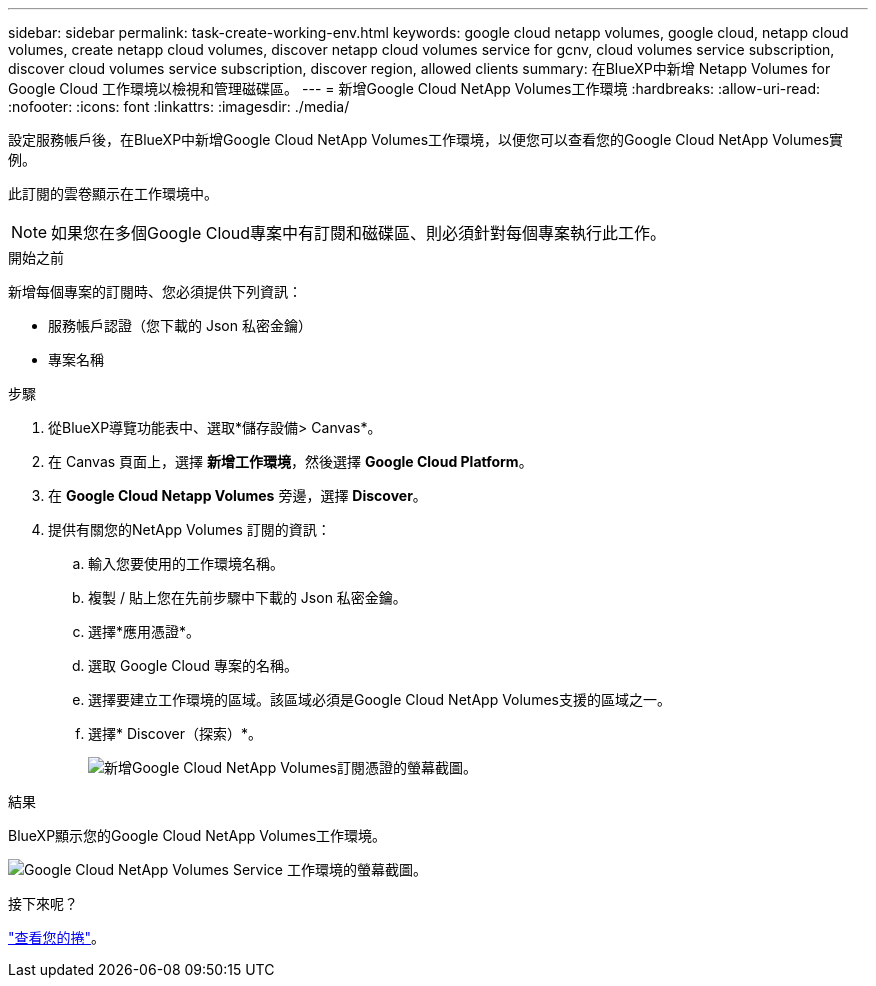 ---
sidebar: sidebar 
permalink: task-create-working-env.html 
keywords: google cloud netapp volumes, google cloud, netapp cloud volumes, create netapp cloud volumes, discover netapp cloud volumes service for gcnv, cloud volumes service subscription, discover cloud volumes service subscription, discover region, allowed clients 
summary: 在BlueXP中新增 Netapp Volumes for Google Cloud 工作環境以檢視和管理磁碟區。 
---
= 新增Google Cloud NetApp Volumes工作環境
:hardbreaks:
:allow-uri-read: 
:nofooter: 
:icons: font
:linkattrs: 
:imagesdir: ./media/


[role="lead"]
設定服務帳戶後，在BlueXP中新增Google Cloud NetApp Volumes工作環境，以便您可以查看您的Google Cloud NetApp Volumes實例。

此訂閱的雲卷顯示在工作環境中。


NOTE: 如果您在多個Google Cloud專案中有訂閱和磁碟區、則必須針對每個專案執行此工作。

.開始之前
新增每個專案的訂閱時、您必須提供下列資訊：

* 服務帳戶認證（您下載的 Json 私密金鑰）
* 專案名稱


.步驟
. 從BlueXP導覽功能表中、選取*儲存設備> Canvas*。
. 在 Canvas 頁面上，選擇 *新增工作環境*，然後選擇 *Google Cloud Platform*。
. 在 *Google Cloud Netapp Volumes* 旁邊，選擇 *Discover*。
. 提供有關您的NetApp Volumes 訂閱的資訊：
+
.. 輸入您要使用的工作環境名稱。
.. 複製 / 貼上您在先前步驟中下載的 Json 私密金鑰。
.. 選擇*應用憑證*。
.. 選取 Google Cloud 專案的名稱。
.. 選擇要建立工作環境的區域。該區域必須是Google Cloud NetApp Volumes支援的區域之一。
.. 選擇* Discover（探索）*。
+
image:screenshot_create_environment.png["新增Google Cloud NetApp Volumes訂閱憑證的螢幕截圖。"]





.結果
BlueXP顯示您的Google Cloud NetApp Volumes工作環境。

image:screenshot_gcnv_environment.png["Google Cloud NetApp Volumes Service 工作環境的螢幕截圖。"]

.接下來呢？
link:task-manage-volumes.html["查看您的捲"]。
